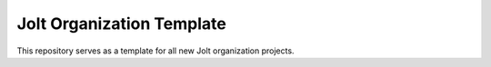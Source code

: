 ==========================
Jolt Organization Template
==========================

This repository serves as a template for all new Jolt organization projects.
